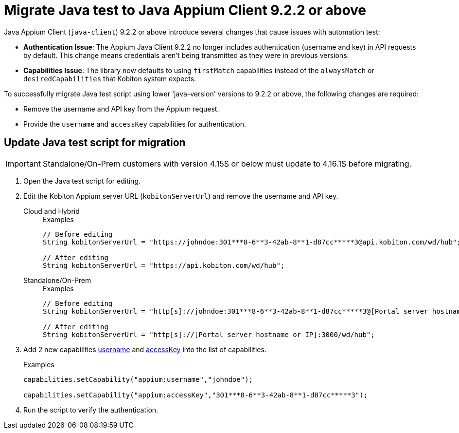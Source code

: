 = Migrate Java test to Java Appium Client 9.2.2 or above
:navtitle: Migrate Java test to Java Appium Client 9.2.2 or above


Java Appium Client (`java-client`) 9.2.2 or above introduce several changes that cause issues with automation test:

* *Authentication Issue*: The Appium Java Client 9.2.2 no longer includes authentication (username and key) in API requests by default. This change means credentials aren’t being transmitted as they were in previous versions.

* *Capabilities Issue*: The library now defaults to using `firstMatch` capabilities instead of the `alwaysMatch` or `desiredCapabilities` that Kobiton system expects.

To successfully migrate Java test script using lower 'java-version' versions to 9.2.2 or above, the following changes are required:

* Remove the username and API key from the Appium request.

* Provide the `username` and `accessKey` capabilities for authentication.

== Update Java test script for migration

[IMPORTANT]
Standalone/On-Prem customers with version 4.15S or below must update to 4.16.1S before migrating.

. Open the Java test script for editing.

. Edit the Kobiton Appium server URL (`kobitonServerUrl`) and remove the username and API key.

+

[tabs]
====

Cloud and Hybrid::

+

.Examples
[source,java]
----

// Before editing
String kobitonServerUrl = "https://johndoe:301***8-6**3-42ab-8**1-d87cc*****3@api.kobiton.com/wd/hub";

// After editing
String kobitonServerUrl = "https://api.kobiton.com/wd/hub";

----

Standalone/On-Prem::

+

.Examples
[source,java]
----

// Before editing
String kobitonServerUrl = "http[s]://johndoe:301***8-6**3-42ab-8**1-d87cc*****3@[Portal server hostname or IP]:3000/wd/hub";

// After editing
String kobitonServerUrl = "http[s]://[Portal server hostname or IP]:3000/wd/hub";

----

====

. Add 2 new capabilities xref:capabilities/available-capabilities.adoc#_username[username,window=read-later] and xref:capabilities/available-capabilities.adoc#_accessKey[accessKey,window=read-later] into the list of capabilities.

+

.Examples
[source,java]
----



capabilities.setCapability("appium:username","johndoe");

capabilities.setCapability("appium:accessKey","301***8-6**3-42ab-8**1-d87cc*****3");

----

. Run the script to verify the authentication.
